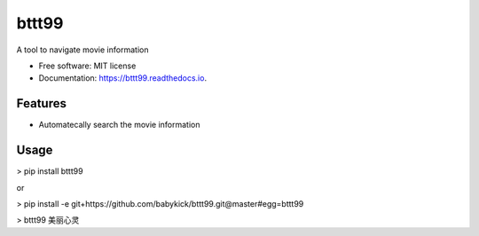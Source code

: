 ======
bttt99
======


.. image:: https://img.shields.io/pypi/v/bttt99.svg
        :target: https://pypi.python.org/pypi/bttt99

.. image:: https://img.shields.io/travis/babykick/bttt99.svg
        :target: https://travis-ci.org/babykick/bttt99

.. image:: https://readthedocs.org/projects/bttt99/badge/?version=latest
        :target: https://bttt99.readthedocs.io/en/latest/?badge=latest
        :alt: Documentation Status

.. image:: https://pyup.io/repos/github/babykick/bttt99/shield.svg
     :target: https://pyup.io/repos/github/babykick/bttt99/
     :alt: Updates

A tool to navigate movie information

* Free software: MIT license
* Documentation: https://bttt99.readthedocs.io.


Features
--------

* Automatecally search the movie information

Usage
-----
> pip install bttt99

or

> pip install -e git+https://github.com/babykick/bttt99.git@master#egg=bttt99

> bttt99 美丽心灵


